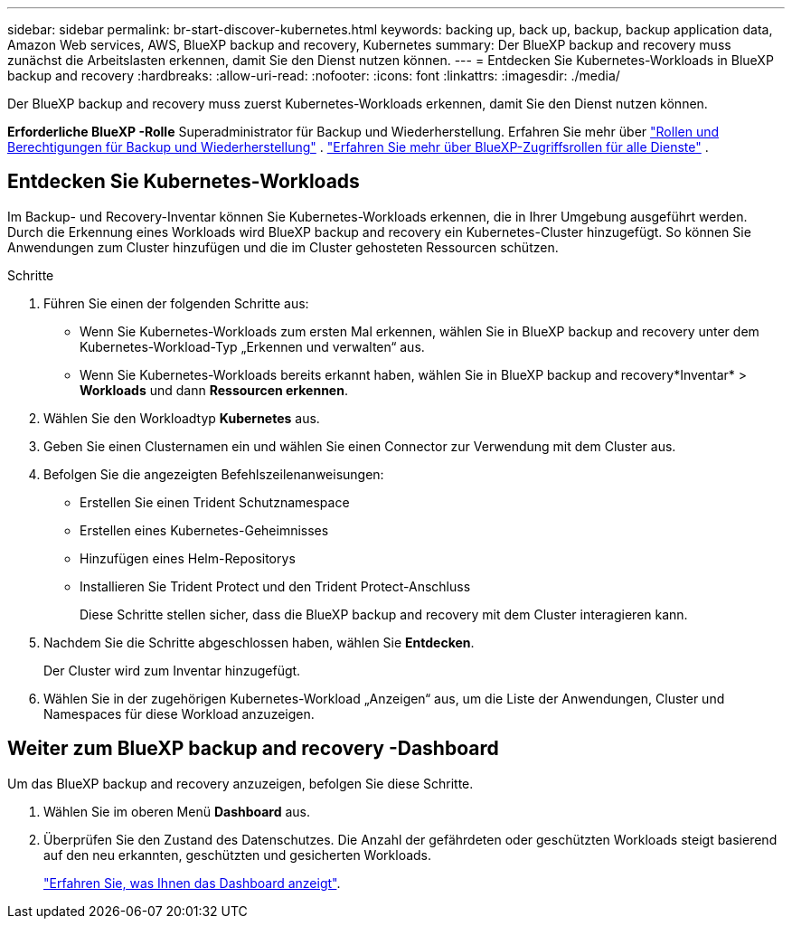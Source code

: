 ---
sidebar: sidebar 
permalink: br-start-discover-kubernetes.html 
keywords: backing up, back up, backup, backup application data, Amazon Web services, AWS, BlueXP backup and recovery, Kubernetes 
summary: Der BlueXP backup and recovery muss zunächst die Arbeitslasten erkennen, damit Sie den Dienst nutzen können. 
---
= Entdecken Sie Kubernetes-Workloads in BlueXP backup and recovery
:hardbreaks:
:allow-uri-read: 
:nofooter: 
:icons: font
:linkattrs: 
:imagesdir: ./media/


[role="lead"]
Der BlueXP backup and recovery muss zuerst Kubernetes-Workloads erkennen, damit Sie den Dienst nutzen können.

*Erforderliche BlueXP -Rolle* Superadministrator für Backup und Wiederherstellung. Erfahren Sie mehr über link:reference-roles.html["Rollen und Berechtigungen für Backup und Wiederherstellung"] .  https://docs.netapp.com/us-en/bluexp-setup-admin/reference-iam-predefined-roles.html["Erfahren Sie mehr über BlueXP-Zugriffsrollen für alle Dienste"^] .



== Entdecken Sie Kubernetes-Workloads

Im Backup- und Recovery-Inventar können Sie Kubernetes-Workloads erkennen, die in Ihrer Umgebung ausgeführt werden. Durch die Erkennung eines Workloads wird BlueXP backup and recovery ein Kubernetes-Cluster hinzugefügt. So können Sie Anwendungen zum Cluster hinzufügen und die im Cluster gehosteten Ressourcen schützen.

.Schritte
. Führen Sie einen der folgenden Schritte aus:
+
** Wenn Sie Kubernetes-Workloads zum ersten Mal erkennen, wählen Sie in BlueXP backup and recovery unter dem Kubernetes-Workload-Typ „Erkennen und verwalten“ aus.
** Wenn Sie Kubernetes-Workloads bereits erkannt haben, wählen Sie in BlueXP backup and recovery*Inventar* > *Workloads* und dann *Ressourcen erkennen*.


. Wählen Sie den Workloadtyp *Kubernetes* aus.
. Geben Sie einen Clusternamen ein und wählen Sie einen Connector zur Verwendung mit dem Cluster aus.
. Befolgen Sie die angezeigten Befehlszeilenanweisungen:
+
** Erstellen Sie einen Trident Schutznamespace
** Erstellen eines Kubernetes-Geheimnisses
** Hinzufügen eines Helm-Repositorys
** Installieren Sie Trident Protect und den Trident Protect-Anschluss
+
Diese Schritte stellen sicher, dass die BlueXP backup and recovery mit dem Cluster interagieren kann.



. Nachdem Sie die Schritte abgeschlossen haben, wählen Sie *Entdecken*.
+
Der Cluster wird zum Inventar hinzugefügt.

. Wählen Sie in der zugehörigen Kubernetes-Workload „Anzeigen“ aus, um die Liste der Anwendungen, Cluster und Namespaces für diese Workload anzuzeigen.




== Weiter zum BlueXP backup and recovery -Dashboard

Um das BlueXP backup and recovery anzuzeigen, befolgen Sie diese Schritte.

. Wählen Sie im oberen Menü *Dashboard* aus.
. Überprüfen Sie den Zustand des Datenschutzes. Die Anzahl der gefährdeten oder geschützten Workloads steigt basierend auf den neu erkannten, geschützten und gesicherten Workloads.
+
link:br-use-dashboard.html["Erfahren Sie, was Ihnen das Dashboard anzeigt"].


